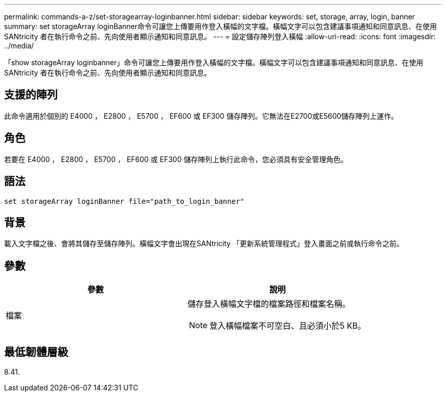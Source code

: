 ---
permalink: commands-a-z/set-storagearray-loginbanner.html 
sidebar: sidebar 
keywords: set, storage, array, login, banner 
summary: set storageArray loginBanner命令可讓您上傳要用作登入橫幅的文字檔。橫幅文字可以包含建議事項通知和同意訊息、在使用SANtricity 者在執行命令之前、先向使用者顯示通知和同意訊息。 
---
= 設定儲存陣列登入橫幅
:allow-uri-read: 
:icons: font
:imagesdir: ../media/


[role="lead"]
「show storageArray loginbanner」命令可讓您上傳要用作登入橫幅的文字檔。橫幅文字可以包含建議事項通知和同意訊息、在使用SANtricity 者在執行命令之前、先向使用者顯示通知和同意訊息。



== 支援的陣列

此命令適用於個別的 E4000 ， E2800 ， E5700 ， EF600 或 EF300 儲存陣列。它無法在E2700或E5600儲存陣列上運作。



== 角色

若要在 E4000 ， E2800 ， E5700 ， EF600 或 EF300 儲存陣列上執行此命令，您必須具有安全管理角色。



== 語法

[source, cli]
----
set storageArray loginBanner file="path_to_login_banner"
----


== 背景

載入文字檔之後、會將其儲存至儲存陣列。橫幅文字會出現在SANtricity 「更新系統管理程式」登入畫面之前或執行命令之前。



== 參數

[cols="2*"]
|===
| 參數 | 說明 


 a| 
檔案
 a| 
儲存登入橫幅文字檔的檔案路徑和檔案名稱。

[NOTE]
====
登入橫幅檔案不可空白、且必須小於5 KB。

====
|===


== 最低韌體層級

8.41.
